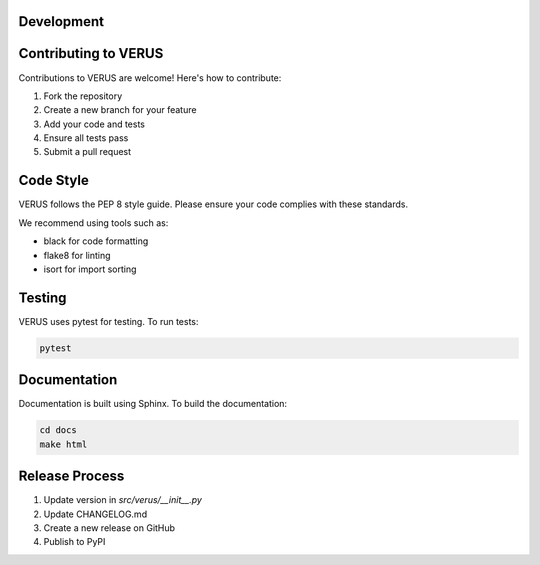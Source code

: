 Development
===========

Contributing to VERUS
=====================

Contributions to VERUS are welcome! Here's how to contribute:

1. Fork the repository
2. Create a new branch for your feature
3. Add your code and tests
4. Ensure all tests pass
5. Submit a pull request

Code Style
==========

VERUS follows the PEP 8 style guide. Please ensure your code complies with these standards.

We recommend using tools such as:

- black for code formatting
- flake8 for linting
- isort for import sorting

Testing
=======

VERUS uses pytest for testing. To run tests:

.. code-block:: bash

    pytest

Documentation
=============

Documentation is built using Sphinx. To build the documentation:

.. code-block:: bash

    cd docs
    make html

Release Process
===============

1. Update version in `src/verus/__init__.py`
2. Update CHANGELOG.md
3. Create a new release on GitHub
4. Publish to PyPI